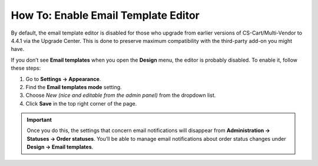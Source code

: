 ************************************
How To: Enable Email Template Editor
************************************

By default, the email template editor is disabled for those who upgrade from earlier versions of CS-Cart/Multi-Vendor to 4.4.1 via the Upgrade Center. This is done to preserve maximum compatibility with the third-party add-on you might have.

If you don’t see **Email templates** when you open the **Design** menu, the editor is probably disabled. To enable it, follow these steps:

#. Go to **Settings → Appearance**.

#. Find the **Email templates mode** setting.

#. Choose *New (nice and editable from the admin panel)* from the dropdown list.

#. Click **Save** in the top right corner of the page.

.. important::

    Once you do this, the settings that concern email notifications will disappear from **Administration → Statuses → Order statuses**. You’ll be able to manage email notifications about order status changes under **Design → Email templates**.

.. image:: img/template_mode.png
    :align: center
    :alt: The "Email template mode" setting.

.. meta::
   :description: What should I do if I don't see email template editor in CS-Cart or Multi-Vendor ecommerce platform?

